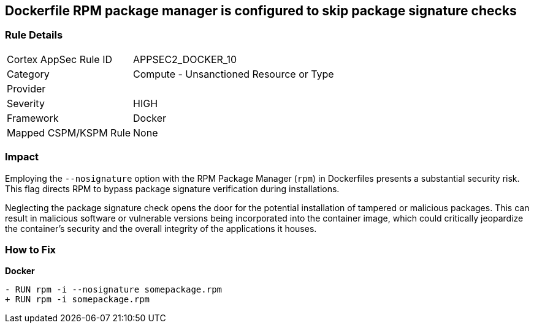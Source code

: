== Dockerfile RPM package manager is configured to skip package signature checks

=== Rule Details

[cols="1,2"]
|===
|Cortex AppSec Rule ID |APPSEC2_DOCKER_10
|Category |Compute - Unsanctioned Resource or Type
|Provider |
|Severity |HIGH
|Framework |Docker
|Mapped CSPM/KSPM Rule |None
|===


=== Impact
Employing the `--nosignature` option with the RPM Package Manager (`rpm`) in Dockerfiles presents a substantial security risk. This flag directs RPM to bypass package signature verification during installations.

Neglecting the package signature check opens the door for the potential installation of tampered or malicious packages. This can result in malicious software or vulnerable versions being incorporated into the container image, which could critically jeopardize the container's security and the overall integrity of the applications it houses.

=== How to Fix

*Docker*

[source,dockerfile]
----
- RUN rpm -i --nosignature somepackage.rpm
+ RUN rpm -i somepackage.rpm
----
